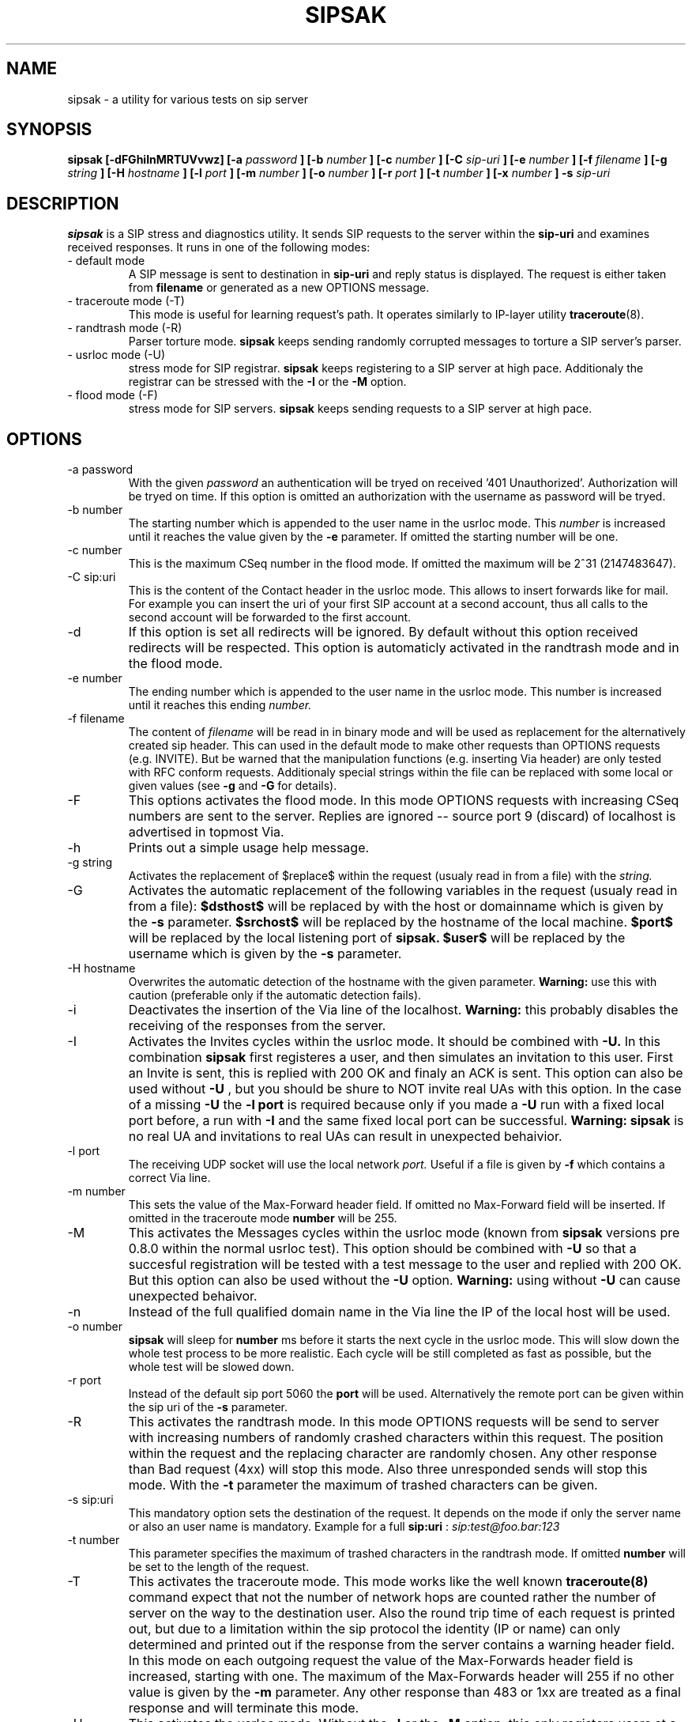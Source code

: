 .\" Process this file with
.\" groff -man -Tascii sipsak.1
.\"
.TH SIPSAK 1 "JULY 2002" Linux "User Manuals"
.SH NAME
sipsak \- a utility for various tests on sip server
.SH SYNOPSIS
.B sipsak [-dFGhiInMRTUVvwz] [-a
.I password
.B ] [-b
.I number 
.B ] [-c 
.I number 
.B ] [-C
.I sip-uri
.B ] [-e 
.I number 
.B ] [-f 
.I filename 
.B ] [-g
.I string
.B ] [-H
.I hostname
.B ] [-l 
.I port
.B ] [-m 
.I number
.B ] [-o 
.I number
.B ] [-r 
.I port
.B ] [-t 
.I number 
.B ] [-x 
.I number
.B ] -s 
.I sip-uri
.SH DESCRIPTION
.B sipsak
is a SIP stress and diagnostics utility. 
It sends SIP requests to the server within the 
.BR sip-uri 
and examines received responses.
It runs in one of the following modes:
.IP "- default mode"
A SIP message is sent to destination in 
.BR sip-uri
and reply status is displayed. 
The request is either taken from
.BR filename
or generated as a new OPTIONS message.  
.IP "- traceroute mode (-T)"
This mode is useful for learning request's path. It
operates similarly to IP-layer utility
.BR traceroute (8).
.IP "- randtrash mode (-R)"
Parser torture mode. 
.B sipsak 
keeps sending randomly corrupted messages to torture a SIP server's
parser.
.IP "- usrloc mode (-U)"
stress mode for SIP registrar. 
.B sipsak
keeps registering to a SIP server at high pace. Additionaly the registrar
can be stressed with the 
.BR -I
or the
.BR -M
option.
.IP "- flood mode (-F)"
stress mode for SIP servers.
.B sipsak 
keeps sending requests to a SIP server at high pace.


.SH OPTIONS
.IP "-a password"
With the given 
.I password
an authentication will be tryed on received '401 Unauthorized'. Authorization
will be tryed on time. If this option is omitted an authorization with the
username as password will be tryed.
.IP "-b number"
The starting number which is appended to the user name in the usrloc mode.
This 
.I number
is increased until it reaches the value given by the
.BR -e
parameter. If omitted the starting number will be one.
.IP "-c number"
This is the maximum CSeq number in the flood mode. If omitted the maximum
will be 2^31 (2147483647).
.IP "-C sip:uri"
This is the content of the Contact header in the usrloc mode. This allows
to insert forwards like for mail. For example you can insert the uri of
your first SIP account at a second account, thus all calls to the second
account will be forwarded to the first account.
.IP -d
If this option is set all redirects will be ignored. By default without this 
option received redirects will be respected. This option is automaticly 
activated in the randtrash mode and in the flood mode.
.IP "-e number"
The ending number which is appended to the user name in the usrloc mode.
This number is increased until it reaches this ending
.I number.
.IP "-f filename"
The content of 
.I filename
will be read in in binary mode and will be used as replacement for the
alternatively created sip header. This can used in the default mode to make
other requests than OPTIONS requests (e.g. INVITE). But be warned that
the manipulation functions (e.g. inserting Via header) are only tested
with RFC conform requests. Additionaly special strings within the file
can be replaced with some local or given values (see 
.BR -g
and
.BR -G
for details).
.IP -F
This options activates the flood mode. In this mode OPTIONS requests with
increasing CSeq numbers are sent to the server. Replies are ignored --
source port 9 (discard) of localhost is advertised in topmost Via.
.IP -h
Prints out a simple usage help message.
.IP "-g string"
Activates the replacement of $replace$ within the request (usualy read 
in from a file) with the
.I string.
.IP -G
Activates the automatic replacement of the following variables in the
request (usualy read in from a file):
.B $dsthost$ 
will be replaced by with the host or domainname which is given
by the
.B -s
parameter.
.B $srchost$
will be replaced by the hostname of the local machine.
.B $port$
will be replaced by the local listening port of 
.B sipsak.
.B $user$
will be replaced by the username which is given by the
.B -s
parameter.
.IP "-H hostname"
Overwrites the automatic detection of the hostname with the given parameter.
.B Warning: 
use this with caution (preferable only if the automatic detection fails).
.IP -i
Deactivates the insertion of the Via line of the localhost. 
.B Warning: 
this probably disables the receiving of the responses from the server.
.IP -I
Activates the Invites cycles within the usrloc mode. It should be combined
with
.BR -U.
In this combination 
.B sipsak 
first registeres a user, and then simulates an 
invitation to this user. First an Invite is sent, this is replied with 200 OK
and finaly an ACK is sent. This option can also be used without
.BR -U
, but you should be shure to NOT invite real UAs with this option. In the case
of a missing 
.BR -U
the
.BR "-l port"
is required because only if you made a 
.BR -U 
run with a fixed local port before, a run with
.BR -I
and the same fixed local port can be successful.
.B Warning: sipsak 
is no real UA and invitations to real UAs can result in unexpected 
behaivior.
.IP "-l port"
The receiving UDP socket will use the local network 
.I port.
Useful if a file is given by 
.BR -f
which contains a correct Via line.
.IP "-m number"
This sets the value of the Max-Forward header field. If omitted no Max-Forward
field will be inserted. If omitted in the traceroute mode 
.BR number
will be 255.
.IP -M
This activates the Messages cycles within the usrloc mode (known from 
.B sipsak
versions pre 0.8.0 within the normal usrloc test). This option should be
combined with
.BR -U
so that a succesful registration will be tested with a test message to the user
and replied with 200 OK. But this option can also be used without the
.BR -U
option.
.B Warning:
using without 
.BR -U
can cause unexpected behaivor.
.IP -n
Instead of the full qualified domain name in the Via line the IP of the
local host will be used.
.IP "-o number"
.B sipsak 
will sleep for 
.BR number 
ms before it starts the next cycle in the usrloc mode. This will slow down
the whole test process to be more realistic. Each cycle will be still completed
as fast as possible, but the whole test will be slowed down.
.IP "-r port"
Instead of the default sip port 5060 the 
.BR port
will be used. Alternatively the remote port can be given within the sip uri of
the 
.BR -s
parameter.
.IP -R
This activates the randtrash mode. In this mode OPTIONS requests will be send
to server with increasing numbers of randomly crashed characters within this
request. The position within the request and the replacing character are 
randomly chosen. Any other response than Bad request (4xx) will stop this
mode. Also three unresponded sends will stop this mode. With the 
.BR -t
parameter the maximum of trashed characters can be given.
.IP "-s sip:uri"
This mandatory option sets the destination of the request. It depends on the
mode if only the server name or also an user name is mandatory. Example for a
full 
.BR sip:uri
: 
.I sip:test@foo.bar:123
.IP "-t number"
This parameter specifies the maximum of trashed characters in the randtrash 
mode. If omitted 
.BR number
will be set to the length of the request.
.IP -T
This activates the traceroute mode. This mode works like the well known
.BR traceroute(8) 
command expect that not the number of network hops are counted rather
the number of server on the way to the destination user. Also the round trip
time of each request is printed out, but due to a limitation within the
sip protocol the identity (IP or name) can only determined and printed
out if the response from the server contains a warning header field. In this
mode on each outgoing request the value of the Max-Forwards header field is
increased, starting with one. The maximum of the Max-Forwards header will 255
if no other value is given by the 
.BR -m
parameter. Any other response than 483 or 1xx are treated as a final response
and will terminate this mode.
.IP -U
This activates the usrloc mode. Without the 
.BR -I
or the
.BR -M
option, this only registers users at a registrar. With one of the above
options the previous registered user will also be probed ether with a
simulated call flow (invite, 200, ack) or with an instant message 
(message, 200). One password for all users accounts within the usrloc test 
can be given with the 
.BR -a
option. An user name is mandatory for this mode in the 
.BR -s
parameter. The number starting from the 
.BR -b
parameter to the 
.BR -e
parameter is appended the user name. If the 
.BR -b
and the
.BR -e
parameter are omitted, only one runs with the given username, but without 
append number to the usernames is done.
.IP -v
This parameter increases the output verbosity. No
.BR -v
means nearly no output except in traceroute and error messages. The maximum
of three v's prints out the content of all packets received and sent.
.IP -V
Prints out only the name and version number of 
.B sipsak.
.IP -w
Activates the extraction of the IP or hostname from the Warning header field.
.IP "-x number"
Sets the value of the Expires header to the given number.
.IP -z
Activates the randomly removing of old bindings in the usrloc mode. How many 
per cent of the bindings will be removed, is determined by the 
USRLOC_REMOVE_PERCENT define within the code (set it before compilation).
Multiple removing of bindings is possible, and cannot be prevented.
.SH RETURN VALUES
The return value 0 means that a 200 was received. 1 means something else 
then 1xx or 2xx was received.
2 will be returned on local errors like non resolvable names or
wrong options combination. 3 will be returned on remote errors like socket 
errors (e.g. icmp error), redirects without a contact header or simply 
no answer (timeout).

.SH CAUTION
Use
.B sipsak
responsibly. Running it in any of the stress modes puts
substantial burden on network and server under test.

.SH EXAMPLES
.IP "sipsak -vv -s sip:nobody@foo.bar" 
displays received replies.
.IP "sipsak -T -s sip:nobody@foo.bar" 
traces SIP path.

.SH LIMITATIONS / NOT IMPLEMENTED
Many servers may decide NOT to include SIP "Warning" header fields.
Unfortunately, this makes displaying IP addresses of SIP servers
in traceroute mode impossible.

.B sipsak
is case sensitive (not RFC conform). So all the header fields are only found
if they are written like in the RFC.

IPv6 is not supported.

DNS/SRV is not supported.

Currently, sipsak runs fine on Linux. It should also run under CygWin (see
the homepage for details). Also BSD was reported to the author as operating
system.
.SH BUGS
sipsak is only tested against the SIP Express Router (ser) though their could
be various bugs. Please feel free to mail them to the author.


.SH AUTHOR
Nils Ohlmeier <ohlmeier at fokus dot frauenhofer dot de>
.SH "SEE ALSO"
.BR traceroute (8)
